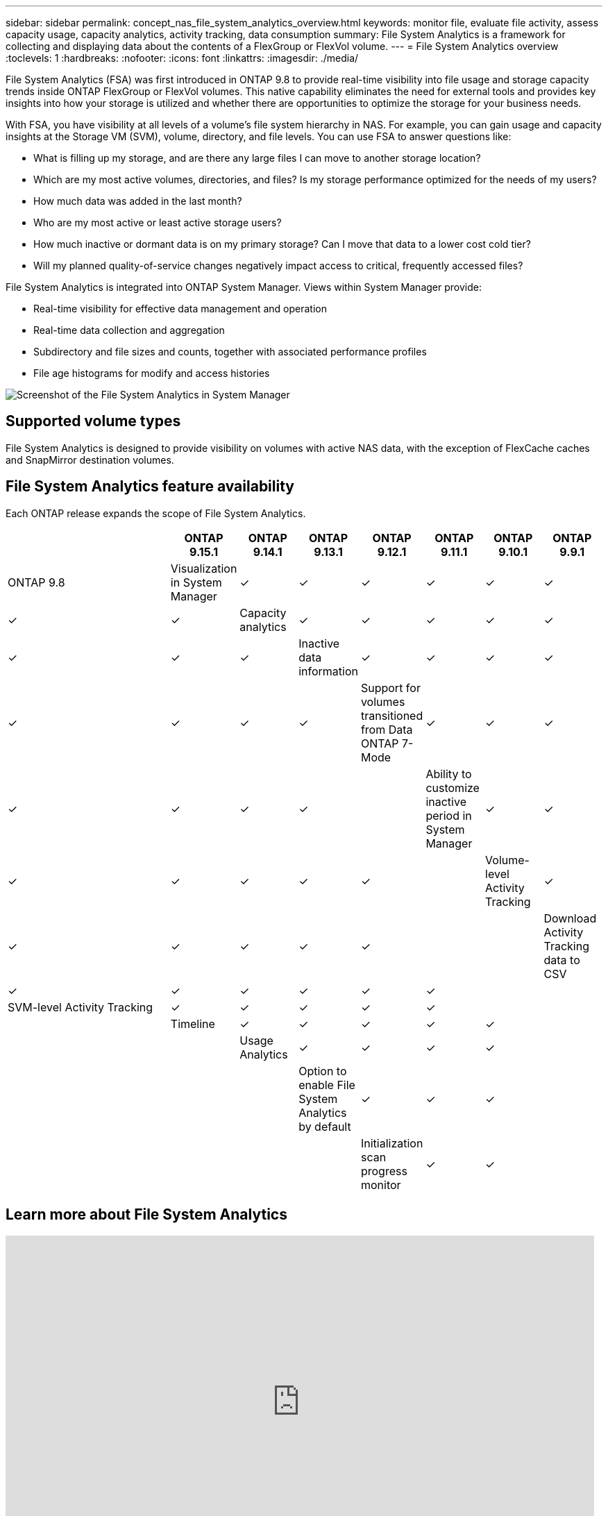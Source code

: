 ---
sidebar: sidebar
permalink: concept_nas_file_system_analytics_overview.html
keywords: monitor file, evaluate file activity, assess capacity usage, capacity analytics, activity tracking, data consumption
summary: File System Analytics is a framework for collecting and displaying data about the contents of a FlexGroup or FlexVol volume.
---
= File System Analytics overview
:toclevels: 1
:hardbreaks:
:nofooter:
:icons: font
:linkattrs:
:imagesdir: ./media/

[.lead]
File System Analytics (FSA) was first introduced in ONTAP 9.8 to provide real-time visibility into file usage and storage capacity trends inside ONTAP FlexGroup or FlexVol volumes. This native capability eliminates the need for external tools and provides key insights into how your storage is utilized and whether there are opportunities to optimize the storage for your business needs. 

With FSA, you have visibility at all levels of a volume's file system hierarchy in NAS. For example, you can gain usage and capacity insights at the Storage VM (SVM), volume, directory, and file levels. You can use FSA to answer questions like: 

* What is filling up my storage, and are there any large files I can move to another storage location? 
* Which are my most active volumes, directories, and files? Is my storage performance optimized for the needs of my users? 
* How much data was added in the last month? 
* Who are my most active or least active storage users? 
* How much inactive or dormant data is on my primary storage? Can I move that data to a lower cost cold tier? 
* Will my planned quality-of-service changes negatively impact access to critical, frequently accessed files? 

File System Analytics is integrated into ONTAP System Manager. Views within System Manager provide: 

* Real-time visibility for effective data management and operation 
* Real-time data collection and aggregation 
* Subdirectory and file sizes and counts, together with associated performance profiles 
* File age histograms for modify and access histories

image:flexgroup1.png[Screenshot of the File System Analytics in System Manager]

== Supported volume types
File System Analytics is designed to provide visibility on volumes with active NAS data, with the exception of FlexCache caches and SnapMirror destination volumes.

== File System Analytics feature availability
Each ONTAP release expands the scope of File System Analytics. 

[options="header", cols="3,1,1,1,1,1,1,1"]
|===
| | ONTAP 9.15.1 | ONTAP 9.14.1 | ONTAP 9.13.1 | ONTAP 9.12.1 | ONTAP 9.11.1 | ONTAP 9.10.1 | ONTAP 9.9.1 | ONTAP 9.8
| Visualization in System Manager  
| ✓
| ✓
| ✓
| ✓
| ✓
| ✓
| ✓
| ✓

| Capacity analytics 
| ✓
| ✓
| ✓
| ✓
| ✓
| ✓
| ✓
| ✓

| Inactive data information  
| ✓
| ✓
| ✓
| ✓
| ✓
| ✓
| ✓
| ✓
| Support for volumes transitioned from Data ONTAP 7-Mode  
| ✓
| ✓
| ✓
| ✓
| ✓
| ✓
| ✓
| 

| Ability to customize inactive period in System Manager  
| ✓
| ✓
| ✓
| ✓
| ✓
| ✓
| ✓
| 
| Volume-level Activity Tracking  
| ✓
| ✓ 
| ✓
| ✓
| ✓
| ✓
| 
| 
| Download Activity Tracking data to CSV
| ✓
| ✓
| ✓
| ✓
| ✓
| ✓
| 
| 
| SVM-level Activity Tracking 
| ✓
| ✓
| ✓
| ✓
| ✓
|
| 
| 
| Timeline 
| ✓
| ✓
| ✓
| ✓
| ✓
|
|
| 
| Usage Analytics 
| ✓
| ✓
| ✓
| ✓
|
|
| 
|
| Option to enable File System Analytics by default
| ✓
| ✓
| ✓
| 
|
|
| 
|
| Initialization scan progress monitor
| ✓
| ✓
| 
|
|
| 
|
|
|===

== Learn more about File System Analytics

video::0oRHfZIYurk[youtube, width=848, height=480]

.Further Reading
* link:https://www.netapp.com/media/20707-tr-4867.pdf[TR 4687: Best-practice guidelines for ONTAP File System Analytics^]
* link:https://kb.netapp.com/Advice_and_Troubleshooting/Data_Storage_Software/ONTAP_OS/High_or_fluctuating_latency_after_turning_on_NetApp_ONTAP_File_System_Analytics[Knowledge Base: High or fluctuating latency after turning on NetApp ONTAP File System Analytics^]


// 28 march 2023, ontapdoc-971
// 2020-09-28, BURT 1289113
// 2021-04-12, BURT 1382699
// 2021-04-14, BURT 1376903
// 2021-05-21, BURT 1374049
// 2021-05-21, BURT 1385863
// 2021-06-10, TN-0058 and TN-0059
// 2021-10-29, IE-422
// 2022 september 6, issue #346